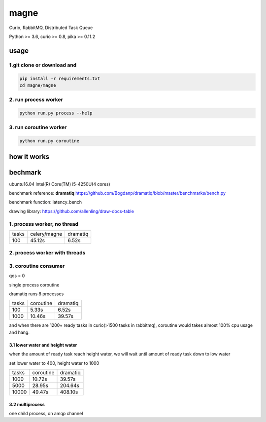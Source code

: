 magne
=======

Curio, RabbitMQ, Distributed Task Queue

Python >= 3.6, curio >= 0.8, pika >= 0.11.2

usage
------

1.git clone or download and
~~~~~~~~~~~~~~~~~~~~~~~~~~~~~

.. code-block:: 

    pip install -r requirements.txt
    cd magne/magne


2. run process worker
~~~~~~~~~~~~~~~~~~~~~~~

.. code-block::

    python run.py process --help

3. run coroutine worker
~~~~~~~~~~~~~~~~~~~~~~~~~~

.. code-block::

    python run.py coroutine

how it works
--------------

bechmark
-----------

ubuntu16.04 Intel(R) Core(TM) i5-4250U(4 cores)

benchmark reference: **dramatiq** https://github.com/Bogdanp/dramatiq/blob/master/benchmarks/bench.py

benchmark function: latency_bench

drawing library: https://github.com/allenling/draw-docs-table

1. process worker, no thread
~~~~~~~~~~~~~~~~~~~~~~~~~~~~~~~

+-------+--------------+----------+
|       +              +          +
| tasks + celery/magne + dramatiq +
|       +              +          +
+-------+--------------+----------+
|       +              +          +
| 100   + 45.12s       + 6.52s    +
|       +              +          +
+-------+--------------+----------+

2. process worker with threads
~~~~~~~~~~~~~~~~~~~~~~~~~~~~~~~~~

3. coroutine consumer
~~~~~~~~~~~~~~~~~~~~~~~

qos = 0

single process coroutine

dramatiq runs 8 processes

+-------+-----------+----------+
|       +           +          +
| tasks + coroutine + dramatiq +
|       +           +          +
+-------+-----------+----------+
|       +           +          +
| 100   + 5.33s     + 6.52s    +
|       +           +          +
+-------+-----------+----------+
|       +           +          +
| 1000  + 10.46s    + 39.57s   +
|       +           +          +
+-------+-----------+----------+

and when there are 1200+ ready tasks in curio(>1500 tasks in rabbitmq), coroutine would takes almost 100% cpu usage and hang.

3.1 lower water and height water
++++++++++++++++++++++++++++++++++

when the amount of ready task reach height water, we will wait until amount of ready task down to low water

set lower water to 400, height water to 1000

+-------+-----------+----------+
|       +           +          +
| tasks + coroutine + dramatiq +
|       +           +          +
+-------+-----------+----------+
|       +           +          +
| 1000  + 10.72s    + 39.57s   +
|       +           +          +
+-------+-----------+----------+
|       +           +          +
| 5000  + 28.95s    + 204.64s  +
|       +           +          +
+-------+-----------+----------+
|       +           +          +
| 10000 + 49.47s    + 408.10s  +
|       +           +          +
+-------+-----------+----------+


3.2 multiprocess
++++++++++++++++++

one child process, on amqp channel

